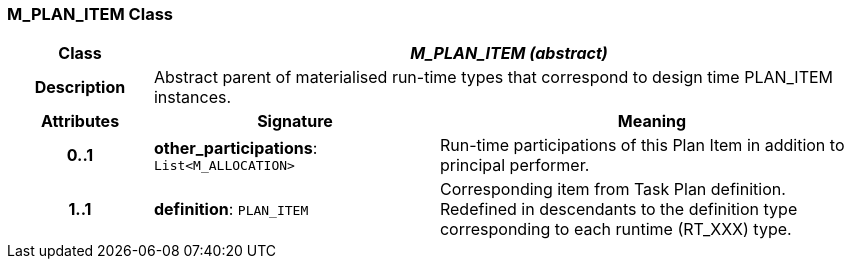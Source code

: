 === M_PLAN_ITEM Class

[cols="^1,2,3"]
|===
h|*Class*
2+^h|*_M_PLAN_ITEM (abstract)_*

h|*Description*
2+a|Abstract parent of materialised run-time types that correspond to design time PLAN_ITEM instances.

h|*Attributes*
^h|*Signature*
^h|*Meaning*

h|*0..1*
|*other_participations*: `List<M_ALLOCATION>`
a|Run-time participations of this Plan Item in addition to principal performer.

h|*1..1*
|*definition*: `PLAN_ITEM`
a|Corresponding item from Task Plan definition. Redefined in descendants to the definition type corresponding to each runtime (RT_XXX) type.
|===
